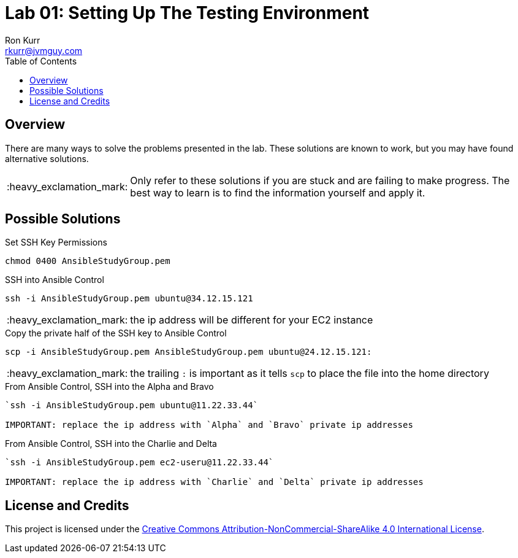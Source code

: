 :toc:
:toc-placement!:

:note-caption: :information_source:
:tip-caption: :bulb:
:important-caption: :heavy_exclamation_mark:
:warning-caption: :warning:
:caution-caption: :fire:

= Lab 01: Setting Up The Testing Environment
Ron Kurr <rkurr@jvmguy.com>


toc::[]

== Overview
There are many ways to solve the problems presented in the lab.  These solutions are known to work, but you may have found alternative solutions.

IMPORTANT: Only refer to these solutions if you are stuck and are failing to make progress.  The best way to learn is to find the information yourself and apply it.

== Possible Solutions

.Set SSH Key Permissions
[source,bash]
----
chmod 0400 AnsibleStudyGroup.pem
----

.SSH into Ansible Control
----
ssh -i AnsibleStudyGroup.pem ubuntu@34.12.15.121
----
IMPORTANT: the ip address will be different for your EC2 instance


.Copy the private half of the SSH key to Ansible Control
----
scp -i AnsibleStudyGroup.pem AnsibleStudyGroup.pem ubuntu@24.12.15.121:
----
IMPORTANT: the trailing `:` is important as it tells `scp` to place the file into the home directory

.From Ansible Control, SSH into the Alpha and Bravo
[source,bash]
----
`ssh -i AnsibleStudyGroup.pem ubuntu@11.22.33.44`

IMPORTANT: replace the ip address with `Alpha` and `Bravo` private ip addresses
----

.From Ansible Control, SSH into the Charlie and Delta
[source,bash]
----
`ssh -i AnsibleStudyGroup.pem ec2-useru@11.22.33.44`

IMPORTANT: replace the ip address with `Charlie` and `Delta` private ip addresses
----

== License and Credits
This project is licensed under the https://creativecommons.org/licenses/by-nc-sa/4.0/legalcode[Creative Commons Attribution-NonCommercial-ShareAlike 4.0 International License].
